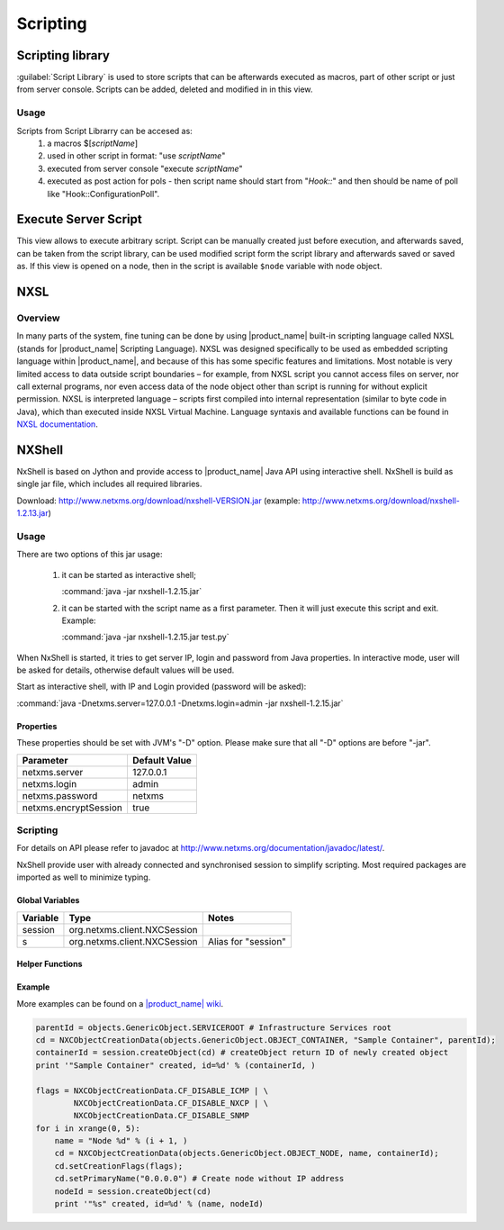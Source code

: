 .. _scripting:


#########
Scripting
#########

Scripting library
=================

:guilabel:`Script Library` is used to store scripts that can be afterwards executed as macros, 
part of other script or just from server console. Scripts can be added, deleted and modified in 
in this view. 

.. figure:: _images/script_librarry.png


Usage
-----

Scripts from Script Librarry can be accesed as: 
  1. a macros $[\ `scriptName`\ ]
  2. used in other script in format: "use `scriptName`\ "
  3. executed from server console "execute `scriptName`\ " 
  4. executed as post action for pols - then script name should start from "`Hook::`\ " and then 
     should be name of poll like "Hook::ConfigurationPoll".
     
     
.. _execute_server_script:
     
Execute Server Script
=====================

This view allows to execute arbitrary script. Script can be manually created just before execution, 
and afterwards saved, can be taken from the script library, can be used modified script form the 
script library and afterwards saved or saved as. If this view is opened on a node, then in the 
script is available ``$node`` variable with node object. 

.. figure:: _images/execute_server_script.png

NXSL
====

Overview
--------

In many parts of the system, fine tuning can be done by using |product_name| built-in
scripting language called NXSL (stands for |product_name| Scripting Language). NXSL was
designed specifically to be used as embedded scripting language within |product_name|,
and because of this has some specific features and limitations. Most notable is
very limited access to data outside script boundaries – for example, from NXSL
script you cannot access files on server, nor call external programs, nor even
access data of the node object other than script is running for without
explicit permission. NXSL is interpreted language – scripts first compiled into
internal representation (similar to byte code in Java), which than executed
inside NXSL Virtual Machine. Language syntaxis and available functions can be 
found in `NXSL documentation <https://www.netxms.org/documentation/nxsl-3.0/>`_.

NXShell
=======

NxShell is based on Jython and provide access to |product_name| Java API using interactive 
shell. NxShell is build as single jar file, which includes all required libraries.

Download: http://www.netxms.org/download/nxshell-VERSION.jar 
(example: http://www.netxms.org/download/nxshell-1.2.13.jar)

Usage
-----

There are two options of this jar usage: 

  1. it can be started as interactive shell;

     :command:`java -jar nxshell-1.2.15.jar`

  2. it can be started with the script name as a first parameter. Then it will just 
     execute this script and exit. Example: 

     :command:`java -jar nxshell-1.2.15.jar test.py`

When NxShell is started, it tries to get server IP, login and password from Java 
properties. In interactive mode, user will be asked for details, otherwise 
default values will be used.

Start as interactive shell, with IP and Login provided (password will be asked):

:command:`java -Dnetxms.server=127.0.0.1 -Dnetxms.login=admin -jar nxshell-1.2.15.jar`

Properties
~~~~~~~~~~

These properties should be set with JVM's "-D" option. Please make sure that all 
"-D" options are before "-jar".

======================= ================
Parameter               Default Value
======================= ================
netxms.server           127.0.0.1
netxms.login            admin
netxms.password         netxms
netxms.encryptSession   true
======================= ================

Scripting
---------

For details on API please refer to javadoc at 
http://www.netxms.org/documentation/javadoc/latest/.

NxShell provide user with already connected and synchronised session to simplify 
scripting. Most required packages are imported as well to minimize typing.


Global Variables
~~~~~~~~~~~~~~~~

=============== ================================ =====================
Variable        Type                             Notes
=============== ================================ =====================
session         org.netxms.client.NXCSession    
s               org.netxms.client.NXCSession     Alias for "session"
=============== ================================ =====================

Helper Functions
~~~~~~~~~~~~~~~~

Example
~~~~~~~

More examples can be found on a 
`|product_name| wiki <https://wiki.netxms.org/wiki/Using_nxshell_to_automate_bulk_operations>`_.

.. code-block:: python

  parentId = objects.GenericObject.SERVICEROOT # Infrastructure Services root
  cd = NXCObjectCreationData(objects.GenericObject.OBJECT_CONTAINER, "Sample Container", parentId);
  containerId = session.createObject(cd) # createObject return ID of newly created object
  print '"Sample Container" created, id=%d' % (containerId, )
  
  flags = NXCObjectCreationData.CF_DISABLE_ICMP | \
          NXCObjectCreationData.CF_DISABLE_NXCP | \
          NXCObjectCreationData.CF_DISABLE_SNMP
  for i in xrange(0, 5):
      name = "Node %d" % (i + 1, )
      cd = NXCObjectCreationData(objects.GenericObject.OBJECT_NODE, name, containerId);
      cd.setCreationFlags(flags);
      cd.setPrimaryName("0.0.0.0") # Create node without IP address
      nodeId = session.createObject(cd)
      print '"%s" created, id=%d' % (name, nodeId)


